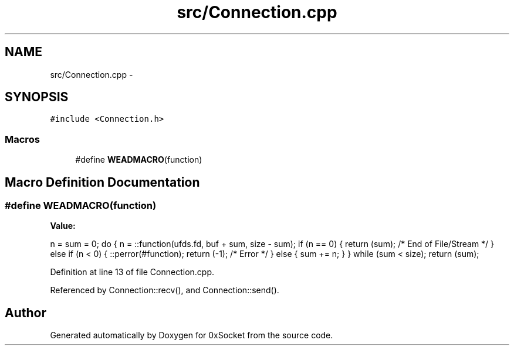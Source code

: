 .TH "src/Connection.cpp" 3 "Fri Oct 3 2014" "Version 0.3" "0xSocket" \" -*- nroff -*-
.ad l
.nh
.SH NAME
src/Connection.cpp \- 
.SH SYNOPSIS
.br
.PP
\fC#include <Connection\&.h>\fP
.br

.SS "Macros"

.in +1c
.ti -1c
.RI "#define \fBWEADMACRO\fP(function)"
.br
.in -1c
.SH "Macro Definition Documentation"
.PP 
.SS "#define WEADMACRO(function)"
\fBValue:\fP
.PP
.nf
n = sum = 0; \
do { \
        n = ::function(ufds\&.fd, buf + sum, size - sum); \
        if (n == 0) { \
                return (sum); /* End of File/Stream */\
        } else if (n < 0) { \
                ::perror(#function); \
                return (-1); /* Error */\
        } else { \
                sum += n; \
        } \
} while (sum < size); \
return (sum);
.fi
.PP
Definition at line 13 of file Connection\&.cpp\&.
.PP
Referenced by Connection::recv(), and Connection::send()\&.
.SH "Author"
.PP 
Generated automatically by Doxygen for 0xSocket from the source code\&.
